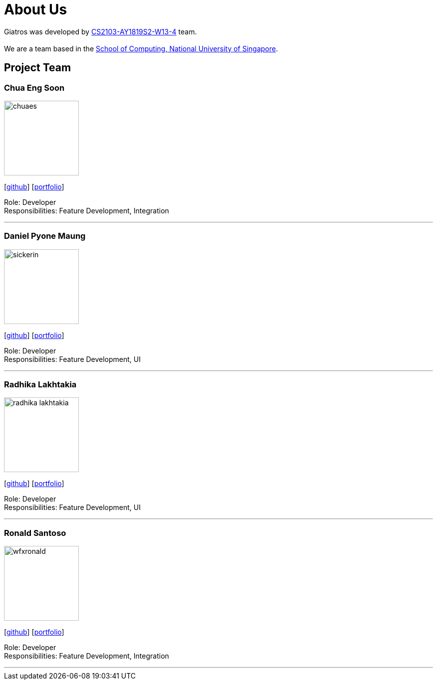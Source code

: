 = About Us
:site-section: AboutUs
:relfileprefix: team/
:imagesDir: images
:stylesDir: stylesheets

Giatros was developed by https://github.com/CS2103-AY1819S2-W13-4[CS2103-AY1819S2-W13-4] team. +
{empty} +
We are a team based in the http://www.comp.nus.edu.sg[School of Computing, National University of Singapore].

== Project Team

=== Chua Eng Soon
image::chuaes.png[width="150", align="left"]
{empty}[https://github.com/chuaes[github]] [<<chuaes#, portfolio>>]

Role: Developer +
Responsibilities: Feature Development, Integration

'''

=== Daniel Pyone Maung
image::sickerin.png[width="150", align="left"]
{empty}[http://github.com/sickerin[github]] [<<sickerin#, portfolio>>]

Role: Developer +
Responsibilities: Feature Development, UI

'''

=== Radhika Lakhtakia
image::radhika-lakhtakia.png[width="150", align="left"]
{empty}[http://github.com/radhika-lakhtakia[github]] [<<radhika-lakhtakia#, portfolio>>]

Role: Developer +
Responsibilities: Feature Development, UI

'''

=== Ronald Santoso
image::wfxronald.png[width="150", align="left"]
{empty}[http://github.com/wfxronald[github]] [<<wfxronald#, portfolio>>]

Role: Developer +
Responsibilities: Feature Development, Integration

'''
